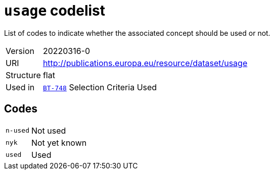 = `usage` codelist
:navtitle: Codelists

List of codes to indicate whether the associated concept should be used or not.
[horizontal]
Version:: 20220316-0
URI:: http://publications.europa.eu/resource/dataset/usage
Structure:: flat
Used in:: xref:business-terms/BT-748.adoc[`BT-748`] Selection Criteria Used

== Codes
[horizontal]
  `n-used`::: Not used
  `nyk`::: Not yet known
  `used`::: Used
